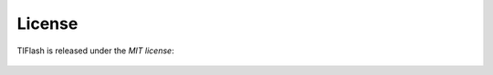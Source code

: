 .. _license:

License
=======
TIFlash is released under the *MIT license*:

  .. literalinclude:: ../../LICENSE.txt
